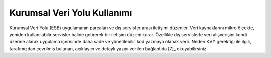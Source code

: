 ++++++++++++++++++++++++++++
Kurumsal Veri Yolu Kullanımı
++++++++++++++++++++++++++++

Kurumsal Veri Yolu (ESB) uygulamanın parçaları ve dış servisler arası iletişimi düzenler. Veri kaynaklarını mikro ölçekte, yeniden kullanılabilir servisler haline getirerek bir iletişim düzeni kurar. Özellikle dış servislerle veri alışverişini kendi üzerine alarak uygulama içerisinde daha sade ve yönetilebilir kod yazmaya olanak verir. Neden KVY gerektiği ile ilgili, tarafımızdan çevrilmiş bulunan, açıklayıcı ve detaylı yazıyı verilen bağlantıda [7]_ okuyabilirsiniz.
